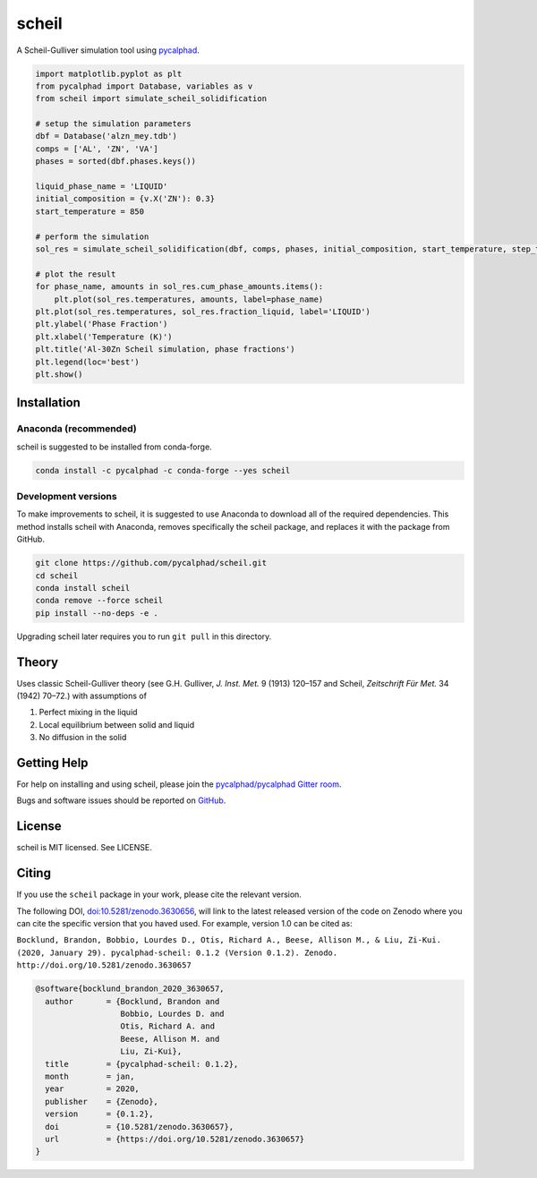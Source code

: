 ======
scheil
======

A Scheil-Gulliver simulation tool using `pycalphad`_.

.. image:: https://zenodo.org/badge/150358281.svg
   :target: https://zenodo.org/badge/latestdoi/150358281


.. _pycalphad: http://pycalphad.org

.. code-block:: python

   import matplotlib.pyplot as plt
   from pycalphad import Database, variables as v
   from scheil import simulate_scheil_solidification

   # setup the simulation parameters
   dbf = Database('alzn_mey.tdb')
   comps = ['AL', 'ZN', 'VA']
   phases = sorted(dbf.phases.keys())

   liquid_phase_name = 'LIQUID'
   initial_composition = {v.X('ZN'): 0.3}
   start_temperature = 850

   # perform the simulation
   sol_res = simulate_scheil_solidification(dbf, comps, phases, initial_composition, start_temperature, step_temperature=1.0)

   # plot the result
   for phase_name, amounts in sol_res.cum_phase_amounts.items():
       plt.plot(sol_res.temperatures, amounts, label=phase_name)
   plt.plot(sol_res.temperatures, sol_res.fraction_liquid, label='LIQUID')
   plt.ylabel('Phase Fraction')
   plt.xlabel('Temperature (K)')
   plt.title('Al-30Zn Scheil simulation, phase fractions')
   plt.legend(loc='best')
   plt.show()

.. image:: _static/Al-30Zn_Scheil_simulation.png
    :align: center
    :alt: Phase fraction evolution during a Scheil simulation of Al-30Zn

Installation
============

Anaconda (recommended)
----------------------

scheil is suggested to be installed from conda-forge.

.. code-block:: bash

    conda install -c pycalphad -c conda-forge --yes scheil

Development versions
--------------------

To make improvements to scheil, it is suggested to use
Anaconda to download all of the required dependencies. This
method installs scheil with Anaconda, removes specifically the
scheil package, and replaces it with the package from GitHub.

.. code-block:: bash

    git clone https://github.com/pycalphad/scheil.git
    cd scheil
    conda install scheil
    conda remove --force scheil
    pip install --no-deps -e .

Upgrading scheil later requires you to run ``git pull`` in this directory.


Theory
======

Uses classic Scheil-Gulliver theory (see G.H. Gulliver, *J. Inst. Met.* 9 (1913) 120–157 and Scheil, *Zeitschrift Für Met.* 34 (1942) 70–72.) with assumptions of

1. Perfect mixing in the liquid
2. Local equilibrium between solid and liquid
3. No diffusion in the solid


Getting Help
============

For help on installing and using scheil, please join the `pycalphad/pycalphad Gitter room <https://gitter.im/pycalphad/pycalphad>`_.

Bugs and software issues should be reported on `GitHub <https://github.com/pycalphad/scheil/issues>`_.

License
=======

scheil is MIT licensed. See LICENSE.


Citing
======

.. image:: https://zenodo.org/badge/150358281.svg
   :target: https://zenodo.org/badge/latestdoi/150358281


If you use the ``scheil`` package in your work, please cite the relevant version.

The following DOI, `doi:10.5281/zenodo.3630656 <https://doi.org/10.5281/zenodo.3630656>`_, will link to the latest released version of the code on Zenodo where you can cite the specific version that you haved used. For example, version 1.0 can be cited as:

``Bocklund, Brandon, Bobbio, Lourdes D., Otis, Richard A., Beese, Allison M., & Liu, Zi-Kui. (2020, January 29). pycalphad-scheil: 0.1.2 (Version 0.1.2). Zenodo. http://doi.org/10.5281/zenodo.3630657``

.. code-block::

   @software{bocklund_brandon_2020_3630657,
     author       = {Bocklund, Brandon and
                     Bobbio, Lourdes D. and
                     Otis, Richard A. and
                     Beese, Allison M. and
                     Liu, Zi-Kui},
     title        = {pycalphad-scheil: 0.1.2},
     month        = jan,
     year         = 2020,
     publisher    = {Zenodo},
     version      = {0.1.2},
     doi          = {10.5281/zenodo.3630657},
     url          = {https://doi.org/10.5281/zenodo.3630657}
   }

